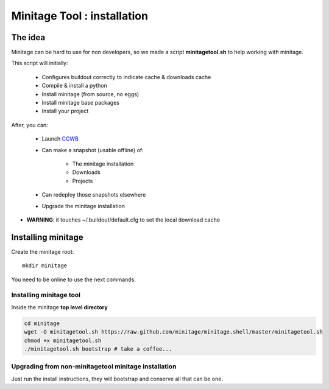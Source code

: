 Minitage Tool : installation
##################################################

The idea
==========
Minitage can be hard to use for non developers, so we made a script **minitagetool.sh** to help working with minitage.

This script will initially:

    - Configures buildout correctly to indicate cache & downloads cache
    - Compile & install a python
    - Install minitage (from source, no eggs)
    - Install minitage base packages
    - Install your project

After, you can:

    - Launch `CGWB <https://pypi.python.org/pypi/collective.generic.webbuilder>`_
    - Can make a snapshot (usable offline) of:

        - The minitage installation
        - Downloads
        - Projects

    - Can redeploy those snapshots elsewhere
    - Upgrade the minitage installation

- **WARNING**: it touches ~/.buildout/default.cfg to set the local download cache

Installing minitage
====================
Create the minitage root::

    mkdir minitage

You need to be online to use the next commands.

Installing minitage tool
-------------------------
Inside the minitage **top level directory**

.. code-block:: sh

    cd minitage
    wget -O minitagetool.sh https://raw.github.com/minitage/minitage.shell/master/minitagetool.sh
    chmod +x minitagetool.sh
    ./minitagetool.sh bootstrap # take a coffee...

Upgrading from non-minitagetool minitage installation
---------------------------------------------------------
Just run the install instructions, they will bootstrap and conserve all that can be one.


